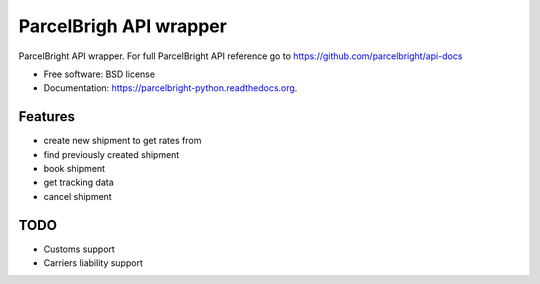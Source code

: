 ===============================
ParcelBrigh API wrapper
===============================

.. image:: https://img.shields.io/travis/onjin/parcelbright-python.svg
        :target: https://travis-ci.org/onjin/parcelbright-python

.. image:: https://img.shields.io/pypi/v/parcelbright.svg
        :target: https://pypi.python.org/pypi/parcelbright


ParcelBright API wrapper. For full ParcelBright API reference go to https://github.com/parcelbright/api-docs

* Free software: BSD license
* Documentation: https://parcelbright-python.readthedocs.org.

Features
--------

* create new shipment to get rates from
* find previously created shipment
* book shipment
* get tracking data
* cancel shipment

TODO
----

* Customs support
* Carriers liability support
